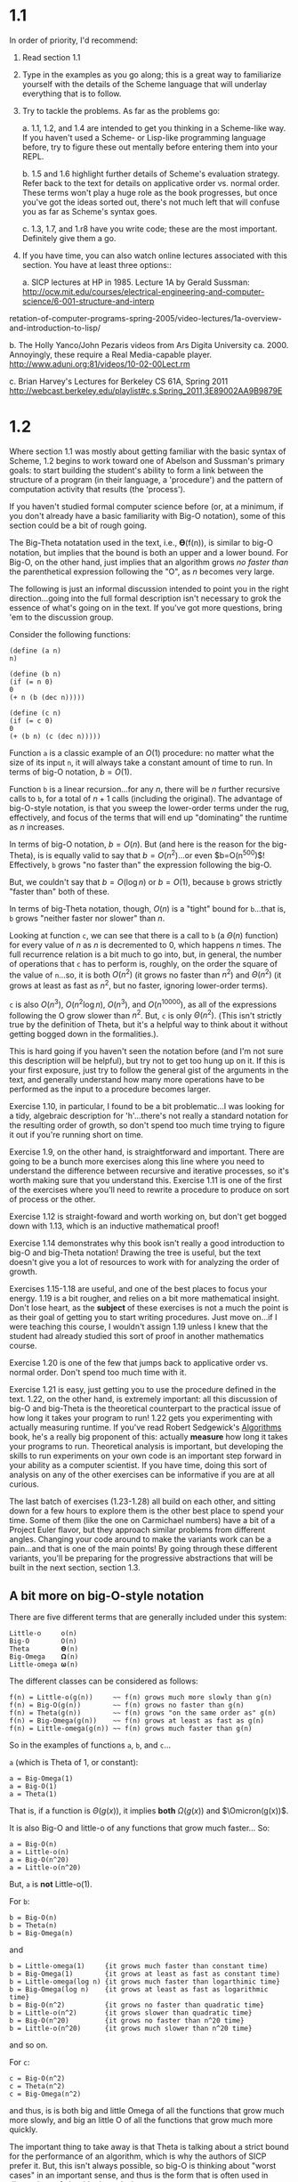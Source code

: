 * 1.1

In order of priority, I'd recommend:

  1. Read section 1.1

  2. Type in the examples as you go along; this is a great way to
     familiarize yourself with the details of the Scheme language
     that will underlay everything that is to follow.

  3. Try to tackle the problems. As far as the problems go:

    a. 1.1, 1.2, and 1.4 are intended to get you thinking in a
       Scheme-like way. If you haven't used a Scheme- or Lisp-like
       programming language before, try to figure these out mentally
       before entering them into your REPL.

    b. 1.5 and 1.6 highlight further details of Scheme's evaluation
       strategy. Refer back to the text for details on applicative
       order vs. normal order. These terms won't play a huge role
       as the book progresses, but once you've got the ideas sorted
       out, there's not much left that will confuse you as far as
       Scheme's syntax goes.

    c. 1.3, 1.7, and 1.r8 have you write code; these are the most
       important.  Definitely give them a go.

  4. If you have time, you can also watch online lectures associated with
     this section. You have at least three options::

     a. SICP lectures at HP in 1985. Lecture 1A by Gerald Sussman:
        http://ocw.mit.edu/courses/electrical-engineering-and-computer-science/6-001-structure-and-interp
retation-of-computer-programs-spring-2005/video-lectures/1a-overview-and-introduction-to-lisp/

     b. The Holly Yanco/John Pezaris videos from Ars Digita University
        ca. 2000.  Annoyingly, these require a Real Media-capable player.
        http://www.aduni.org:81/videos/10-02-00Lect.rm

     c. Brian Harvey's Lectures for Berkeley CS 61A, Spring 2011
        http://webcast.berkeley.edu/playlist#c,s,Spring_2011,3E89002AA9B9879E

* 1.2

Where section 1.1 was mostly about getting familiar with the basic syntax
of Scheme, 1.2 begins to work toward one of Abelson and Sussman's primary
goals: to start building the student's ability to form a link between the
structure of a program (in their language, a 'procedure') and the pattern
of computation activity that results (the 'process').

If you haven't studied formal computer science before (or, at a minimum,
if you don't already have a basic familiarity with Big-O notation), some of
this section could be a bit of rough going.

The Big-Theta notatation used in the text, i.e., 𝚹(f(n)), is similar to big-O
notation, but implies that the bound is both an upper and a lower bound.
For Big-O, on the other hand, just implies that an algorithm grows /no
faster than/ the parenthetical expression following the "O", as $n$
becomes very large.

The following is just an informal discussion intended to point you in the
right direction...going into the full formal description isn't necessary to
grok the essence of what's going on in the text. If you've got more
questions, bring 'em to the discussion group.

Consider the following functions:

#+BEGIN_EXAMPLE
 (define (a n)
 n)

 (define (b n)
 (if (= n 0)
 0
 (+ n (b (dec n)))))

 (define (c n)
 (if (= c 0)
 0
 (+ (b n) (c (dec n)))))
#+END_EXAMPLE


Function =a= is a classic example of an $O(1)$ procedure: no matter
what the size of its input =n=, it will always take a constant amount
of time to run. In terms of big-O notation, $b=O(1)$.

Function =b= is a linear recursion...for any $n$, there will be $n$
further recursive calls to =b=, for a total of $n+1$ calls (including
the original).  The advantage of big-O-style notation, is that you
sweep the lower-order terms under the rug, effectively, and focus of
the terms that will end up "dominating" the runtime as $n$ increases.

In terms of big-O notation, $b=O(n)$. But (and here is the reason for
the big-Theta), is is equally valid to say that $b=O(n^2)$...or even
$b=O(n^500)$!  Effectively, =b= grows "no faster than" the expression
following the big-O.

But, we couldn't say that $b=O(\log n)$ or $b=O(1)$, because =b= grows
strictly "faster than" both of these.

In terms of big-Theta notation, though, $O(n)$ is a "tight" bound for
=b=...that is, =b= grows "neither faster nor slower" than $n$.

Looking at function =c=, we can see that there is a call to =b= (a
$\Theta(n)$ function) for every value of $n$ as $n$ is decremented to
0, which happens $n$ times. The full recurrence relation is a bit much
to go into, but, in general, the number of operations that =c= has to
perform is, roughly, on the order the square of the value of =n=...so,
it is both $O(n^2)$ (it grows no faster than $n^2$) and $\Theta(n^2)$
(it grows at least as fast as $n^2$, but no faster, ignoring
lower-order terms).

=c= is also $O(n^3)$, $O(n^2\log n)$, $O(n^3)$, and $O(n^10000)$, as
all of the expressions following the O grow slower than $n^2$. But,
=c= is only $\Theta(n^2)$. (This isn't strictly true by the definition
of Theta, but it's a helpful way to think about it without getting
bogged down in the formalities.).

This is hard going if you haven't seen the notation before (and I'm not
sure this description will be helpful), but try not to get too hung up on
it. If this is your first exposure, just try to follow the general gist of
the arguments in the text, and generally understand how many more
operations have to be performed as the input to a procedure becomes larger.

Exercise 1.10, in particular, I found to be a bit problematic...I was
looking for a tidy, algebraic description for 'h'...there's not really a
standard notation for the resulting order of growth, so don't spend too
much time trying to figure it out if you're running short on time.

Exercise 1.9, on the other hand, is straightforward and important. There
are going to be a bunch more exercises along this line where you need to
understand the difference between recursive and iterative processes, so
it's worth making sure that you understand this. Exercise 1.11 is one of
the first of the exercises where you'll need to rewrite a procedure to
produce on sort of process or the other.

Exercise 1.12 is straight-foward and worth working on, but don't get bogged
down with 1.13, which is an inductive mathematical proof!

Exercise 1.14 demonstrates why this book isn't really a good introduction
to big-O and big-Theta notation! Drawing the tree is useful, but the text
doesn't give you a lot of resources to work with for analyzing the order of
growth.

Exercises 1.15-1.18 are useful, and one of the best places to focus your
energy. 1.19 is a bit rougher, and relies on a bit more mathematical
insight. Don't lose heart, as the *subject* of these exercises is not a
much the point is as their goal of getting you to start writing procedures.
Just move on...if I were teaching this course, I wouldn't assign 1.19
unless I knew that the student had already studied this sort of proof in
another mathematics course.

Exercise 1.20 is one of the few that jumps back to applicative order vs.
normal order. Don't spend too much time with it.

Exercise 1.21 is easy, just getting you to use the procedure defined
in the text. 1.22, on the other hand, is extremely important: all this
discussion of big-O and big-Theta is the theoretical counterpart to
the practical issue of how long it takes your program to run! 1.22
gets you experimenting with actually measuring runtime. If you've read
Robert Sedgewick's _Algorithms_ book, he's a really big proponent of
this: actually *measure* how long it takes your programs to
run. Theoretical analysis is important, but developing the skills to
run experiments on your own code is an important step forward in your
ability as a computer scientist. If you have time, doing this sort of
analysis on any of the other exercises can be informative if you are
at all curious.

The last batch of exercises (1.23-1.28) all build on each other, and
sitting down for a few hours to explore them is the other best place to
spend your time. Some of them (like the one on Carmichael numbers) have a
bit of a Project Euler flavor, but they approach similar problems from
different angles. Changing your code around to make the variants work can
be a pain...and that is one of the main points! By going through these
different variants, you'll be preparing for the progressive abstractions
that will be built in the next section, section 1.3.

** A bit more on big-O-style notation

There are five different terms that are generally included under this
system:

#+BEGIN_EXAMPLE
Little-o     o(n)
Big-O        O(n)
Theta        𝚹(n)
Big-Omega    𝛀(n)
Little-omega 𝛚(n)
#+END_EXAMPLE

The different classes can be considered as follows:

#+BEGIN_EXAMPLE
f(n) = Little-o(g(n))     ~~ f(n) grows much more slowly than g(n)
f(n) = Big-O(g(n))        ~~ f(n) grows no faster than g(n)
f(n) = Theta(g(n))        ~~ f(n) grows "on the same order as" g(n)
f(n) = Big-Omega(g(n))    ~~ f(n) grows at least as fast as g(n)
f(n) = Little-omega(g(n)) ~~ f(n) grows much faster than g(n)
#+END_EXAMPLE

So in the examples of functions =a=, =b=, and =c=...

=a= (which is Theta of 1, or constant):

#+BEGIN_EXAMPLE
a = Big-Omega(1)
a = Big-O(1)
a = Theta(1)
#+END_EXAMPLE


That is, if a function is $\Theta(g(x))$, it implies *both* $\Omega(g(x))$
and $\Omicron(g(x))$.

It is also Big-O and little-o of any functions that grow much faster...
So:

#+BEGIN_EXAMPLE
a = Big-O(n)
a = Little-o(n)
a = Big-O(n^20)
a = Little-o(n^20)
#+END_EXAMPLE

But, =a= is *not* Little-o(1).

For =b=:

#+BEGIN_EXAMPLE
b = Big-O(n)
b = Theta(n)
b = Big-Omega(n)
#+END_EXAMPLE

and

#+BEGIN_EXAMPLE
b = Little-omega(1)     {it grows much faster than constant time)
b = Big-Omega(1)        {it grows at least as fast as constant time)
b = Little-omega(log n) {it grows much faster than logarthimic time}
b = Big-Omega(log n)    {it grows at least as fast as logarithmic time}
b = Big-O(n^2)          {it grows no faster than quadratic time}
b = Little-o(n^2)       {it grows slower than quadratic time}
b = Big-O(n^20)         {it grows no faster than n^20 time}
b = Little-o(n^20)      {it grows much slower than n^20 time}
#+END_EXAMPLE

and so on.

For =c=:

#+BEGIN_EXAMPLE
c = Big-O(n^2)
c = Theta(n^2)
c = Big-Omega(n^2)
#+END_EXAMPLE

and thus, is is both big and little Omega of all the functions that grow
much more slowly, and big an little O of all the functions that grow much
more quickly.

The important thing to take away is that Theta is talking about a
strict bound for the performance of an algorithm, which is why the
authors of SICP prefer it.  But, this isn't always possible, so big-O
is thinking about "worst cases" in an important sense, and thus is the
form that is often used in discussions of algorithmic analysis.

* 1.3

The next section of the book is extremely important, but it may not
be as mind-expanding if you're already familiar with higher-order
functions (a.k.a. lambdas) from other programming languages.

Section 1.1 primarily addressed issues of syntax: what Scheme looks
like as a language, and the process of writing a program. Section 1.2
(in Steve's excellent summation) is about /consequences/: if you write
a program in a particular way, what are results? It's about beginning
to build mental model of processes that may result from a particular
procedure, in the language of the book.

Section 1.3 is about the power of abstraction. To make this point, it
introduces two primary concepts: =let= and =lambda=. The consequences
of these two forms are profound.  In Abelson and Sussman's teaching
notes for the book, they suggest that a course may wish to cover this
section /before/ 1.2, to get the concept of lambda introduced as
quickly as possible.

Three key points for lambdas are:

  A. A procedure doesn't need a name; names are incidental.

  B. Procedures can be created, manipulated, and passed around, just
     like any other data.

  C. Creating custom procedures on the fly (commonly called
     "closures", in a term disparaged by the authors in their teaching
     notes) let the programmer specialize an abstraction to serve
     a particular purpose.

One of the most interesting things in the discussion of the =let= form
is that it is, fundamentally, just syntactic sugar for a lambda. The
code examples in the subsection of 1.3.2 on "Using =let= to create
local variables" are where you should keep looking until the
equivalence clicks. A =let= is just a way to make your program easier
to read...but it's an important one, and this form is used extensively
in Scheme, Clojure, and other Lisps.

Sections 1.3.3 and 1.3.4 try to get the reader to design procedures in
a more abstract way. Section 1.2 ran through a lot of different
procedures that had the same "shape": if you worked through all of the
exercises, you probably found that it was easy to cut-and-paste the
code from previous exercises and substitute in the names of the new
procedures. These sections take the tools introduced in 1.3.1 and
1.3.2, and show why you don't need to do that if you structure your
code using suitable abstractions.

The examples in the text and the exercises are heavily mathematical in
theme. Once again, don't get too hung up on this if you aren't
mathematically inclined. One reason they're used is that complex data
structures (such as lists) haven't been introduced yet, so by most of
the procedures just operate on numbers.

But (and this is the key), they also operate on other procedures!
Exercise 1.37 is a great demonstration of this: it has you construct
a continued fraction as a recursive procedure, rather than as a
static data structure.

Exercises 1.29--1.33 are quite approachable, and mostly give you the
tools you need to solve them directly.

Exercise 1.34 is another "figure out why this doesn't work" problem,
and demonstrates a type of bug you'll frequently run across when
writing Lisp.

Exercise 1.35 ties back to the Fibonacci examples from the previous
section. If you haven't spent enough time with those, this might not
be the best place to focus your energy.

Exercise 1.36 is about instrumentation: it's another way of
approaching the empirical examination of the processes generated by
your procedures. The "just stick in a print" strategy is important
in just about every programming language.

Exercises 1.37--1.39, have you doing fun stuff with continued
fractions. The problem isn't that hard, but make sure you don't try to
tackle these when you don't have the time to sit down and think them
through.

Exercises 1.40--1.46 form a great series where you generate
increasingly general abstractions. Definitely work through as many of
these as you have time for. It builds up to a final exercise where you
construct an general procedure that captures the significant structure
of the exercises from section 1.2.
